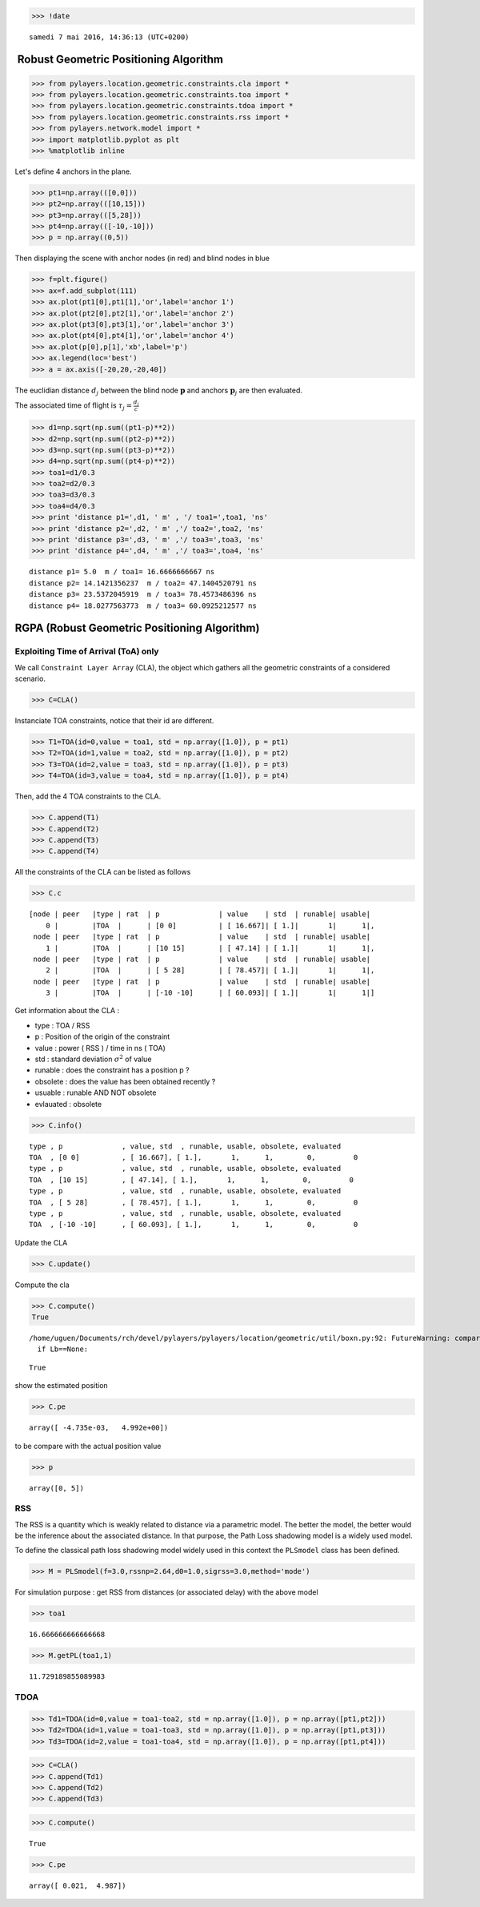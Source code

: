 
.. code:: python

    >>> !date


.. parsed-literal::

    samedi 7 mai 2016, 14:36:13 (UTC+0200)


 Robust Geometric Positioning Algorithm
=======================================

.. code:: python

    >>> from pylayers.location.geometric.constraints.cla import *
    >>> from pylayers.location.geometric.constraints.toa import *
    >>> from pylayers.location.geometric.constraints.tdoa import *
    >>> from pylayers.location.geometric.constraints.rss import *
    >>> from pylayers.network.model import *
    >>> import matplotlib.pyplot as plt
    >>> %matplotlib inline

Let's define 4 anchors in the plane.

.. code:: python

    >>> pt1=np.array(([0,0]))
    >>> pt2=np.array(([10,15]))
    >>> pt3=np.array(([5,28]))
    >>> pt4=np.array(([-10,-10]))
    >>> p = np.array((0,5))

Then displaying the scene with anchor nodes (in red) and blind nodes in
blue

.. code:: python

    >>> f=plt.figure()
    >>> ax=f.add_subplot(111)
    >>> ax.plot(pt1[0],pt1[1],'or',label='anchor 1')
    >>> ax.plot(pt2[0],pt2[1],'or',label='anchor 2')
    >>> ax.plot(pt3[0],pt3[1],'or',label='anchor 3')
    >>> ax.plot(pt4[0],pt4[1],'or',label='anchor 4')
    >>> ax.plot(p[0],p[1],'xb',label='p')
    >>> ax.legend(loc='best')
    >>> a = ax.axis([-20,20,-20,40])



.. image:: LOC-rgpa_files/LOC-rgpa_6_0.png


The euclidian distance :math:`d_j` between the blind node
:math:`\mathbf{p}` and anchors :math:`\mathbf{p}_j` are then evaluated.

The associated time of flight is :math:`\tau_j=\frac{d_j}{c}`

.. code:: python

    >>> d1=np.sqrt(np.sum((pt1-p)**2))
    >>> d2=np.sqrt(np.sum((pt2-p)**2))
    >>> d3=np.sqrt(np.sum((pt3-p)**2))
    >>> d4=np.sqrt(np.sum((pt4-p)**2))
    >>> toa1=d1/0.3
    >>> toa2=d2/0.3
    >>> toa3=d3/0.3 
    >>> toa4=d4/0.3
    >>> print 'distance p1=',d1, ' m' , '/ toa1=',toa1, 'ns'
    >>> print 'distance p2=',d2, ' m' ,'/ toa2=',toa2, 'ns'
    >>> print 'distance p3=',d3, ' m' ,'/ toa3=',toa3, 'ns'
    >>> print 'distance p4=',d4, ' m' ,'/ toa3=',toa4, 'ns'


.. parsed-literal::

    distance p1= 5.0  m / toa1= 16.6666666667 ns
    distance p2= 14.1421356237  m / toa2= 47.1404520791 ns
    distance p3= 23.5372045919  m / toa3= 78.4573486396 ns
    distance p4= 18.0277563773  m / toa3= 60.0925212577 ns


RGPA (Robust Geometric Positioning Algorithm)
=============================================

Exploiting Time of Arrival (ToA) only
-------------------------------------

We call ``Constraint Layer Array`` (CLA), the object which gathers all
the geometric constraints of a considered scenario.

.. code:: python

    >>> C=CLA()

Instanciate TOA constraints, notice that their id are different.

.. code:: python

    >>> T1=TOA(id=0,value = toa1, std = np.array([1.0]), p = pt1)
    >>> T2=TOA(id=1,value = toa2, std = np.array([1.0]), p = pt2)
    >>> T3=TOA(id=2,value = toa3, std = np.array([1.0]), p = pt3)
    >>> T4=TOA(id=3,value = toa4, std = np.array([1.0]), p = pt4)

Then, add the 4 TOA constraints to the CLA.

.. code:: python

    >>> C.append(T1)
    >>> C.append(T2)
    >>> C.append(T3)
    >>> C.append(T4)

All the constraints of the CLA can be listed as follows

.. code:: python

    >>> C.c




.. parsed-literal::

    [node | peer   |type | rat  | p              | value    | std  | runable| usable|
        0 |        |TOA  |      | [0 0]          | [ 16.667]| [ 1.]|       1|      1|,
     node | peer   |type | rat  | p              | value    | std  | runable| usable|
        1 |        |TOA  |      | [10 15]        | [ 47.14] | [ 1.]|       1|      1|,
     node | peer   |type | rat  | p              | value    | std  | runable| usable|
        2 |        |TOA  |      | [ 5 28]        | [ 78.457]| [ 1.]|       1|      1|,
     node | peer   |type | rat  | p              | value    | std  | runable| usable|
        3 |        |TOA  |      | [-10 -10]      | [ 60.093]| [ 1.]|       1|      1|]



Get information about the CLA :

-  type : TOA / RSS
-  p : Position of the origin of the constraint
-  value : power ( RSS ) / time in ns ( TOA)
-  std : standard deviation :math:`\sigma^2` of value
-  runable : does the constraint has a position p ?
-  obsolete : does the value has been obtained recently ?
-  usuable : runable AND NOT obsolete
-  evlauated : obsolete

.. code:: python

    >>> C.info()


.. parsed-literal::

    type , p              , value, std  , runable, usable, obsolete, evaluated
    TOA  , [0 0]          , [ 16.667], [ 1.],       1,      1,        0,         0
    type , p              , value, std  , runable, usable, obsolete, evaluated
    TOA  , [10 15]        , [ 47.14], [ 1.],       1,      1,        0,         0
    type , p              , value, std  , runable, usable, obsolete, evaluated
    TOA  , [ 5 28]        , [ 78.457], [ 1.],       1,      1,        0,         0
    type , p              , value, std  , runable, usable, obsolete, evaluated
    TOA  , [-10 -10]      , [ 60.093], [ 1.],       1,      1,        0,         0


Update the CLA

.. code:: python

    >>> C.update()

Compute the cla

.. code:: python

    >>> C.compute()
    True


.. parsed-literal::

    /home/uguen/Documents/rch/devel/pylayers/pylayers/location/geometric/util/boxn.py:92: FutureWarning: comparison to `None` will result in an elementwise object comparison in the future.
      if Lb==None:




.. parsed-literal::

    True



show the estimated position

.. code:: python

    >>> C.pe




.. parsed-literal::

    array([ -4.735e-03,   4.992e+00])



to be compare with the actual position value

.. code:: python

    >>> p




.. parsed-literal::

    array([0, 5])



RSS
---

The RSS is a quantity which is weakly related to distance via a
parametric model. The better the model, the better would be the
inference about the associated distance. In that purpose, the Path Loss
shadowing model is a widely used model.

To define the classical path loss shadowing model widely used in this
context the ``PLSmodel`` class has been defined.

.. code:: python

    >>> M = PLSmodel(f=3.0,rssnp=2.64,d0=1.0,sigrss=3.0,method='mode')

For simulation purpose : get RSS from distances (or associated delay)
with the above model

.. code:: python

    >>> toa1




.. parsed-literal::

    16.666666666666668



.. code:: python

    >>> M.getPL(toa1,1)




.. parsed-literal::

    11.729189855089983



TDOA
----

.. code:: python

    >>> Td1=TDOA(id=0,value = toa1-toa2, std = np.array([1.0]), p = np.array([pt1,pt2]))
    >>> Td2=TDOA(id=1,value = toa1-toa3, std = np.array([1.0]), p = np.array([pt1,pt3]))
    >>> Td3=TDOA(id=2,value = toa1-toa4, std = np.array([1.0]), p = np.array([pt1,pt4]))

.. code:: python

    >>> C=CLA()
    >>> C.append(Td1)
    >>> C.append(Td2)
    >>> C.append(Td3)

.. code:: python

    >>> C.compute()




.. parsed-literal::

    True



.. code:: python

    >>> C.pe




.. parsed-literal::

    array([ 0.021,  4.987])


